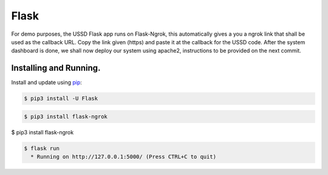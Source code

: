 Flask
=====

For demo purposes, the USSD Flask app runs on Flask-Ngrok, this automatically gives a you a ngrok link that shall be used as the callback URL. 
Copy the link given (https) and paste it at the callback for the USSD code.
After the system dashboard is done, we shall now deploy our system using apache2, instructions to be provided on the next commit.


Installing and Running.
-----------------------

Install and update using `pip`_:

.. code-block:: text

    $ pip3 install -U Flask

.. _pip: https://pip.pypa.io/en/stable/quickstart/


.. code-block:: text

    $ pip3 install flask-ngrok


.. code-block:: text

$ pip3 install flask-ngrok

.. code-block:: text

    $ flask run
      * Running on http://127.0.0.1:5000/ (Press CTRL+C to quit)


